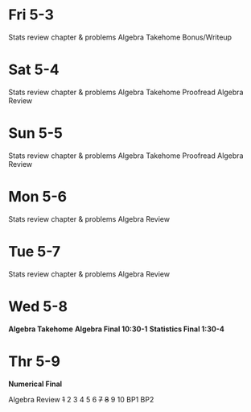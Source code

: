 * Fri 5-3
Stats review chapter & problems
Algebra Takehome Bonus/Writeup

* Sat 5-4
Stats review chapter & problems
Algebra Takehome Proofread
Algebra Review

* Sun 5-5
Stats review chapter & problems
Algebra Takehome Proofread
Algebra Review

* Mon 5-6
Stats review chapter & problems
Algebra Review

* Tue 5-7
Stats review chapter & problems
Algebra Review

* Wed 5-8
*Algebra Takehome*
*Algebra Final 10:30-1*
*Statistics Final 1:30-4*

* Thr 5-9
*Numerical Final*


Algebra Review
+1+ 2 3 4 5 6 +7+ +8+ 9 10 BP1  BP2
